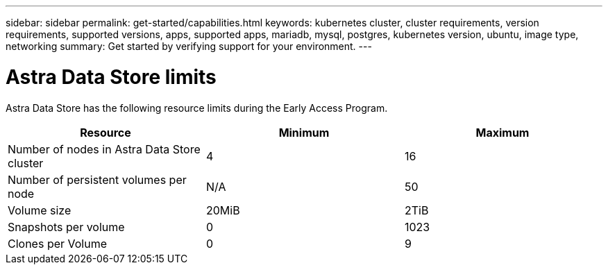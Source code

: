 ---
sidebar: sidebar
permalink: get-started/capabilities.html
keywords: kubernetes cluster, cluster requirements, version requirements, supported versions, apps, supported apps, mariadb, mysql, postgres, kubernetes version, ubuntu, image type, networking
summary: Get started by verifying support for your environment.
---

= Astra Data Store limits
:hardbreaks:
:icons: font
:imagesdir: ../media/get-started/

//Astra Data Store is Kubernetes-native, shared file software-defined storage (SDS) solution for your cloud-native and VMware workloads.

Astra Data Store has the following resource limits during the Early Access Program.

//Some of this comes from https://confluence.ngage.netapp.com/display/FIR/Astra+DS+incremental+scale+and+VMware+support
|===
|Resource |Minimum |Maximum

|Number of nodes in Astra Data Store cluster
|4
|16

|Number of persistent volumes per node
|N/A
|50

//|Total provisioned capacity of persistent volumes per node
//|N/A
//|46TiB

|Volume size
|20MiB
|2TiB

|Snapshots per volume
|0
|1023

|Clones per Volume
|0
|9
|===

//NOTE: Astra Data Store does not support VM workloads. VMware vVol workload support will be available in a future release.

//NOTE: Astra Data Store is performance throttled and should not be used for performance characterization.

//== What's next

//Ensure your configuration meets the link:requirements.html[requirements].
